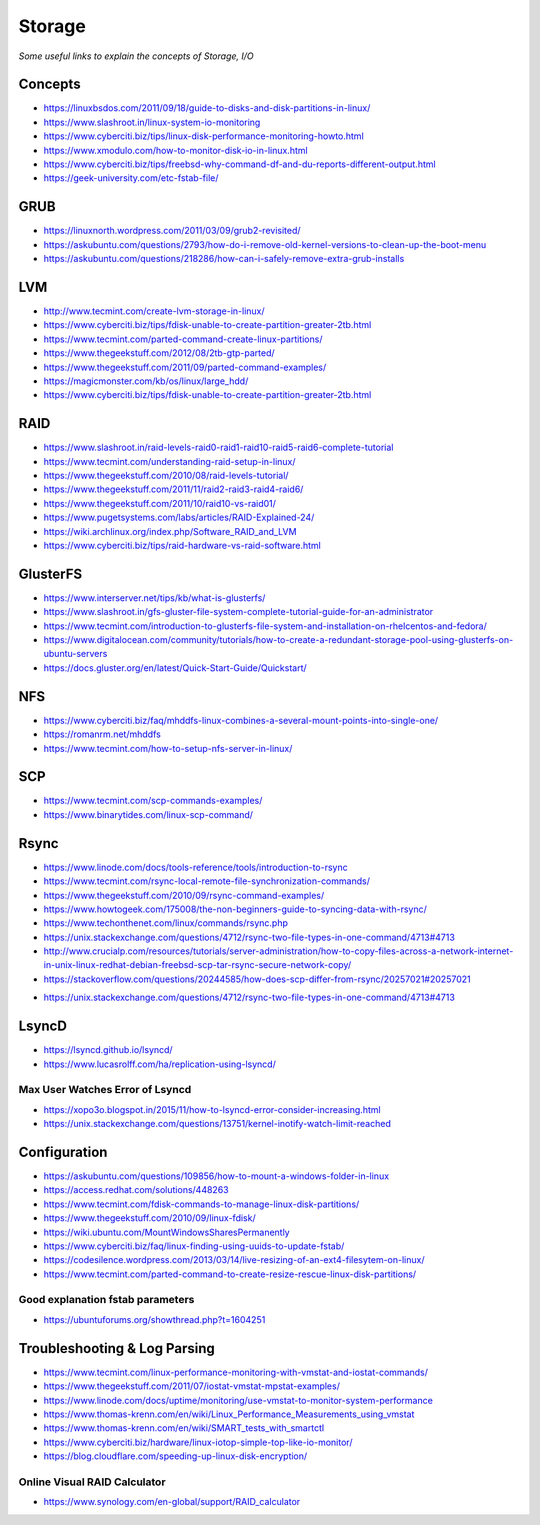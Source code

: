 Storage
************

*Some useful links to explain the concepts of Storage, I/O*

########
Concepts
########

- https://linuxbsdos.com/2011/09/18/guide-to-disks-and-disk-partitions-in-linux/

- https://www.slashroot.in/linux-system-io-monitoring
   
- https://www.cyberciti.biz/tips/linux-disk-performance-monitoring-howto.html
  
- https://www.xmodulo.com/how-to-monitor-disk-io-in-linux.html
   
- https://www.cyberciti.biz/tips/freebsd-why-command-df-and-du-reports-different-output.html
 
- https://geek-university.com/etc-fstab-file/


######
GRUB
######

- https://linuxnorth.wordpress.com/2011/03/09/grub2-revisited/

- https://askubuntu.com/questions/2793/how-do-i-remove-old-kernel-versions-to-clean-up-the-boot-menu
 
- https://askubuntu.com/questions/218286/how-can-i-safely-remove-extra-grub-installs


######
LVM
######

- http://www.tecmint.com/create-lvm-storage-in-linux/
   
- https://www.cyberciti.biz/tips/fdisk-unable-to-create-partition-greater-2tb.html
   
- https://www.tecmint.com/parted-command-create-linux-partitions/
   
- https://www.thegeekstuff.com/2012/08/2tb-gtp-parted/
   
- https://www.thegeekstuff.com/2011/09/parted-command-examples/
   
- https://magicmonster.com/kb/os/linux/large_hdd/
   
- https://www.cyberciti.biz/tips/fdisk-unable-to-create-partition-greater-2tb.html


######
RAID
######
- https://www.slashroot.in/raid-levels-raid0-raid1-raid10-raid5-raid6-complete-tutorial
   
- https://www.tecmint.com/understanding-raid-setup-in-linux/
   
- https://www.thegeekstuff.com/2010/08/raid-levels-tutorial/
   
- https://www.thegeekstuff.com/2011/11/raid2-raid3-raid4-raid6/
   
- https://www.thegeekstuff.com/2011/10/raid10-vs-raid01/
   
- https://www.pugetsystems.com/labs/articles/RAID-Explained-24/

- https://wiki.archlinux.org/index.php/Software_RAID_and_LVM

- https://www.cyberciti.biz/tips/raid-hardware-vs-raid-software.html


############
GlusterFS
############

- https://www.interserver.net/tips/kb/what-is-glusterfs/

- https://www.slashroot.in/gfs-gluster-file-system-complete-tutorial-guide-for-an-administrator
   
- https://www.tecmint.com/introduction-to-glusterfs-file-system-and-installation-on-rhelcentos-and-fedora/
   
- https://www.digitalocean.com/community/tutorials/how-to-create-a-redundant-storage-pool-using-glusterfs-on-ubuntu-servers

- https://docs.gluster.org/en/latest/Quick-Start-Guide/Quickstart/


######
NFS
######
 
- https://www.cyberciti.biz/faq/mhddfs-linux-combines-a-several-mount-points-into-single-one/
   
- https://romanrm.net/mhddfs

- https://www.tecmint.com/how-to-setup-nfs-server-in-linux/


######
SCP
######
- https://www.tecmint.com/scp-commands-examples/

- https://www.binarytides.com/linux-scp-command/


######
Rsync
######
   
- https://www.linode.com/docs/tools-reference/tools/introduction-to-rsync
   
- https://www.tecmint.com/rsync-local-remote-file-synchronization-commands/
   
- https://www.thegeekstuff.com/2010/09/rsync-command-examples/
   
- https://www.howtogeek.com/175008/the-non-beginners-guide-to-syncing-data-with-rsync/
   
- https://www.techonthenet.com/linux/commands/rsync.php

- https://unix.stackexchange.com/questions/4712/rsync-two-file-types-in-one-command/4713#4713

- http://www.crucialp.com/resources/tutorials/server-administration/how-to-copy-files-across-a-network-internet-in-unix-linux-redhat-debian-freebsd-scp-tar-rsync-secure-network-copy/

- https://stackoverflow.com/questions/20244585/how-does-scp-differ-from-rsync/20257021#20257021

.. image::  ../source/images/utilities-scp-rsync-difference.png
    :width: 753px
    :align: center
    :height: 598px 

- https://unix.stackexchange.com/questions/4712/rsync-two-file-types-in-one-command/4713#4713

######
LsyncD
######
- https://lsyncd.github.io/lsyncd/

- https://www.lucasrolff.com/ha/replication-using-lsyncd/


Max User Watches Error of Lsyncd
=========================================
- https://xopo3o.blogspot.in/2015/11/how-to-lsyncd-error-consider-increasing.html
   
- https://unix.stackexchange.com/questions/13751/kernel-inotify-watch-limit-reached

.. image::  ../source/images/storage-backup-lsyncd-max-user.png
    :width: 778px
    :align: center
    :height: 948px


################
Configuration
################

- https://askubuntu.com/questions/109856/how-to-mount-a-windows-folder-in-linux

- https://access.redhat.com/solutions/448263
   
- https://www.tecmint.com/fdisk-commands-to-manage-linux-disk-partitions/
   
- https://www.thegeekstuff.com/2010/09/linux-fdisk/
 
- https://wiki.ubuntu.com/MountWindowsSharesPermanently

- https://www.cyberciti.biz/faq/linux-finding-using-uuids-to-update-fstab/
   
- https://codesilence.wordpress.com/2013/03/14/live-resizing-of-an-ext4-filesytem-on-linux/
   
- https://www.tecmint.com/parted-command-to-create-resize-rescue-linux-disk-partitions/


Good explanation fstab parameters
=====================================

- https://ubuntuforums.org/showthread.php?t=1604251

.. image::  ../source/images/storage-fstab-parameters.png
    :width: 1831px
    :align: center
    :height: 703px


################################
Troubleshooting & Log Parsing
################################

- https://www.tecmint.com/linux-performance-monitoring-with-vmstat-and-iostat-commands/

- https://www.thegeekstuff.com/2011/07/iostat-vmstat-mpstat-examples/
   
- https://www.linode.com/docs/uptime/monitoring/use-vmstat-to-monitor-system-performance
   
- https://www.thomas-krenn.com/en/wiki/Linux_Performance_Measurements_using_vmstat
   
- https://www.thomas-krenn.com/en/wiki/SMART_tests_with_smartctl

- https://www.cyberciti.biz/hardware/linux-iotop-simple-top-like-io-monitor/

- https://blog.cloudflare.com/speeding-up-linux-disk-encryption/

Online Visual RAID Calculator
==================================
- https://www.synology.com/en-global/support/RAID_calculator

